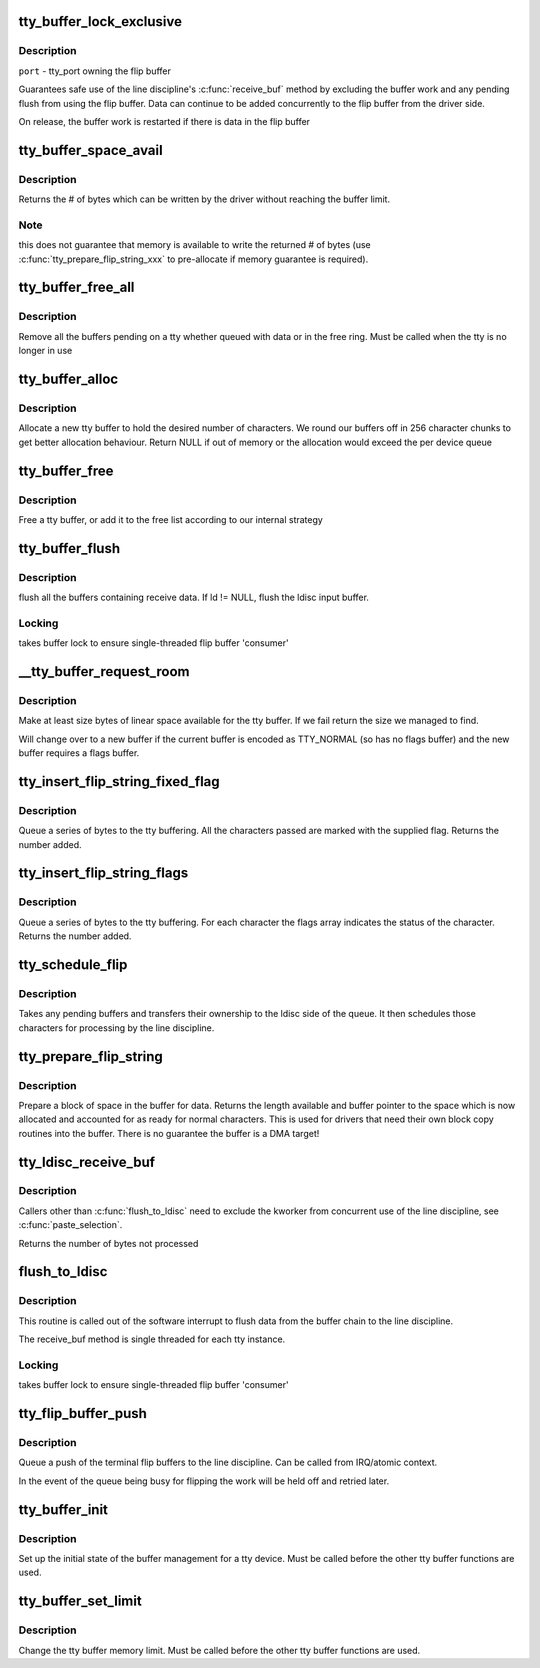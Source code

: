 .. -*- coding: utf-8; mode: rst -*-
.. src-file: drivers/tty/tty_buffer.c

.. _`tty_buffer_lock_exclusive`:

tty_buffer_lock_exclusive
=========================

.. c:function:: void tty_buffer_lock_exclusive(struct tty_port *port)

    gain exclusive access to buffer tty_buffer_unlock_exclusive     -       release exclusive access

    :param struct tty_port \*port:
        *undescribed*

.. _`tty_buffer_lock_exclusive.description`:

Description
-----------

\ ``port``\  - tty_port owning the flip buffer

Guarantees safe use of the line discipline's \ :c:func:`receive_buf`\  method by
excluding the buffer work and any pending flush from using the flip
buffer. Data can continue to be added concurrently to the flip buffer
from the driver side.

On release, the buffer work is restarted if there is data in the
flip buffer

.. _`tty_buffer_space_avail`:

tty_buffer_space_avail
======================

.. c:function:: int tty_buffer_space_avail(struct tty_port *port)

    return unused buffer space \ ``port``\  - tty_port owning the flip buffer

    :param struct tty_port \*port:
        *undescribed*

.. _`tty_buffer_space_avail.description`:

Description
-----------

Returns the # of bytes which can be written by the driver without
reaching the buffer limit.

.. _`tty_buffer_space_avail.note`:

Note
----

this does not guarantee that memory is available to write
the returned # of bytes (use \ :c:func:`tty_prepare_flip_string_xxx`\  to
pre-allocate if memory guarantee is required).

.. _`tty_buffer_free_all`:

tty_buffer_free_all
===================

.. c:function:: void tty_buffer_free_all(struct tty_port *port)

    free buffers used by a tty

    :param struct tty_port \*port:
        *undescribed*

.. _`tty_buffer_free_all.description`:

Description
-----------

Remove all the buffers pending on a tty whether queued with data
or in the free ring. Must be called when the tty is no longer in use

.. _`tty_buffer_alloc`:

tty_buffer_alloc
================

.. c:function:: struct tty_buffer *tty_buffer_alloc(struct tty_port *port, size_t size)

    allocate a tty buffer

    :param struct tty_port \*port:
        *undescribed*

    :param size_t size:
        desired size (characters)

.. _`tty_buffer_alloc.description`:

Description
-----------

Allocate a new tty buffer to hold the desired number of characters.
We round our buffers off in 256 character chunks to get better
allocation behaviour.
Return NULL if out of memory or the allocation would exceed the
per device queue

.. _`tty_buffer_free`:

tty_buffer_free
===============

.. c:function:: void tty_buffer_free(struct tty_port *port, struct tty_buffer *b)

    free a tty buffer

    :param struct tty_port \*port:
        *undescribed*

    :param struct tty_buffer \*b:
        the buffer to free

.. _`tty_buffer_free.description`:

Description
-----------

Free a tty buffer, or add it to the free list according to our
internal strategy

.. _`tty_buffer_flush`:

tty_buffer_flush
================

.. c:function:: void tty_buffer_flush(struct tty_struct *tty, struct tty_ldisc *ld)

    flush full tty buffers

    :param struct tty_struct \*tty:
        tty to flush

    :param struct tty_ldisc \*ld:
        optional ldisc ptr (must be referenced)

.. _`tty_buffer_flush.description`:

Description
-----------

flush all the buffers containing receive data. If ld != NULL,
flush the ldisc input buffer.

.. _`tty_buffer_flush.locking`:

Locking
-------

takes buffer lock to ensure single-threaded flip buffer
'consumer'

.. _`__tty_buffer_request_room`:

__tty_buffer_request_room
=========================

.. c:function:: int __tty_buffer_request_room(struct tty_port *port, size_t size, int flags)

    grow tty buffer if needed

    :param struct tty_port \*port:
        *undescribed*

    :param size_t size:
        size desired

    :param int flags:
        buffer flags if new buffer allocated (default = 0)

.. _`__tty_buffer_request_room.description`:

Description
-----------

Make at least size bytes of linear space available for the tty
buffer. If we fail return the size we managed to find.

Will change over to a new buffer if the current buffer is encoded as
TTY_NORMAL (so has no flags buffer) and the new buffer requires
a flags buffer.

.. _`tty_insert_flip_string_fixed_flag`:

tty_insert_flip_string_fixed_flag
=================================

.. c:function:: int tty_insert_flip_string_fixed_flag(struct tty_port *port, const unsigned char *chars, char flag, size_t size)

    Add characters to the tty buffer

    :param struct tty_port \*port:
        tty port

    :param const unsigned char \*chars:
        characters

    :param char flag:
        flag value for each character

    :param size_t size:
        size

.. _`tty_insert_flip_string_fixed_flag.description`:

Description
-----------

Queue a series of bytes to the tty buffering. All the characters
passed are marked with the supplied flag. Returns the number added.

.. _`tty_insert_flip_string_flags`:

tty_insert_flip_string_flags
============================

.. c:function:: int tty_insert_flip_string_flags(struct tty_port *port, const unsigned char *chars, const char *flags, size_t size)

    Add characters to the tty buffer

    :param struct tty_port \*port:
        tty port

    :param const unsigned char \*chars:
        characters

    :param const char \*flags:
        flag bytes

    :param size_t size:
        size

.. _`tty_insert_flip_string_flags.description`:

Description
-----------

Queue a series of bytes to the tty buffering. For each character
the flags array indicates the status of the character. Returns the
number added.

.. _`tty_schedule_flip`:

tty_schedule_flip
=================

.. c:function:: void tty_schedule_flip(struct tty_port *port)

    push characters to ldisc

    :param struct tty_port \*port:
        tty port to push from

.. _`tty_schedule_flip.description`:

Description
-----------

Takes any pending buffers and transfers their ownership to the
ldisc side of the queue. It then schedules those characters for
processing by the line discipline.

.. _`tty_prepare_flip_string`:

tty_prepare_flip_string
=======================

.. c:function:: int tty_prepare_flip_string(struct tty_port *port, unsigned char **chars, size_t size)

    make room for characters

    :param struct tty_port \*port:
        tty port

    :param unsigned char \*\*chars:
        return pointer for character write area

    :param size_t size:
        desired size

.. _`tty_prepare_flip_string.description`:

Description
-----------

Prepare a block of space in the buffer for data. Returns the length
available and buffer pointer to the space which is now allocated and
accounted for as ready for normal characters. This is used for drivers
that need their own block copy routines into the buffer. There is no
guarantee the buffer is a DMA target!

.. _`tty_ldisc_receive_buf`:

tty_ldisc_receive_buf
=====================

.. c:function:: int tty_ldisc_receive_buf(struct tty_ldisc *ld, unsigned char *p, char *f, int count)

    forward data to line discipline

    :param struct tty_ldisc \*ld:
        line discipline to process input

    :param unsigned char \*p:
        char buffer

    :param char \*f:
        TTY\_\* flags buffer

    :param int count:
        number of bytes to process

.. _`tty_ldisc_receive_buf.description`:

Description
-----------

Callers other than \ :c:func:`flush_to_ldisc`\  need to exclude the kworker
from concurrent use of the line discipline, see \ :c:func:`paste_selection`\ .

Returns the number of bytes not processed

.. _`flush_to_ldisc`:

flush_to_ldisc
==============

.. c:function:: void flush_to_ldisc(struct work_struct *work)

    :param struct work_struct \*work:
        tty structure passed from work queue.

.. _`flush_to_ldisc.description`:

Description
-----------

This routine is called out of the software interrupt to flush data
from the buffer chain to the line discipline.

The receive_buf method is single threaded for each tty instance.

.. _`flush_to_ldisc.locking`:

Locking
-------

takes buffer lock to ensure single-threaded flip buffer
'consumer'

.. _`tty_flip_buffer_push`:

tty_flip_buffer_push
====================

.. c:function:: void tty_flip_buffer_push(struct tty_port *port)

    terminal

    :param struct tty_port \*port:
        tty port to push

.. _`tty_flip_buffer_push.description`:

Description
-----------

Queue a push of the terminal flip buffers to the line discipline.
Can be called from IRQ/atomic context.

In the event of the queue being busy for flipping the work will be
held off and retried later.

.. _`tty_buffer_init`:

tty_buffer_init
===============

.. c:function:: void tty_buffer_init(struct tty_port *port)

    prepare a tty buffer structure

    :param struct tty_port \*port:
        *undescribed*

.. _`tty_buffer_init.description`:

Description
-----------

Set up the initial state of the buffer management for a tty device.
Must be called before the other tty buffer functions are used.

.. _`tty_buffer_set_limit`:

tty_buffer_set_limit
====================

.. c:function:: int tty_buffer_set_limit(struct tty_port *port, int limit)

    change the tty buffer memory limit

    :param struct tty_port \*port:
        tty port to change

    :param int limit:
        *undescribed*

.. _`tty_buffer_set_limit.description`:

Description
-----------

Change the tty buffer memory limit.
Must be called before the other tty buffer functions are used.

.. This file was automatic generated / don't edit.

